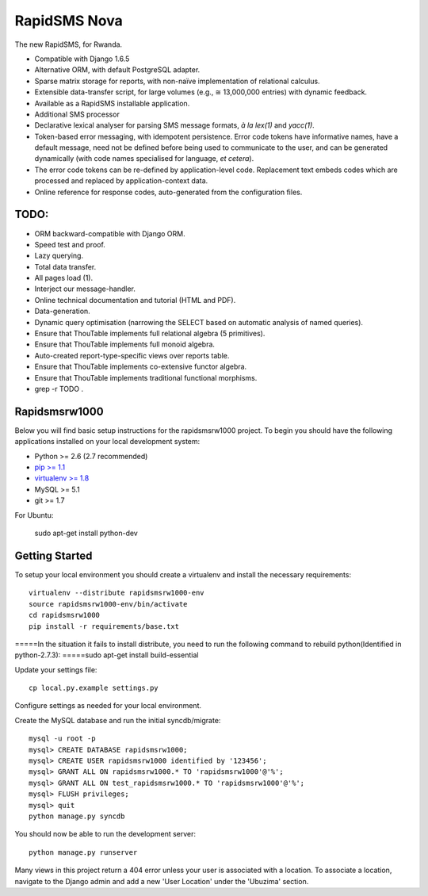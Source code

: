 RapidSMS Nova
=============

The new RapidSMS, for Rwanda.

- Compatible with Django 1.6.5
- Alternative ORM, with default PostgreSQL adapter.
- Sparse matrix storage for reports, with non-naïve implementation of relational calculus.
- Extensible data-transfer script, for large volumes (e.g., ≅ 13,000,000 entries) with dynamic feedback.
- Available as a RapidSMS installable application.
- Additional SMS processor
- Declarative lexical analyser for parsing SMS message formats, *à la* `lex(1)` and `yacc(1)`.
- Token-based error messaging, with idempotent persistence. Error code tokens have informative names, have a default message, need not be defined before being used to communicate to the user, and can be generated dynamically (with code names specialised for language, *et cetera*).
- The error code tokens can be re-defined by application-level code. Replacement text embeds codes which are processed and replaced by application-context data.
- Online reference for response codes, auto-generated from the configuration files.

TODO:
----
- ORM backward-compatible with Django ORM.
- Speed test and proof.
- Lazy querying.
- Total data transfer.
- All pages load (1).
- Interject our message-handler.
- Online technical documentation and tutorial (HTML and PDF).
- Data-generation.
- Dynamic query optimisation (narrowing the SELECT based on automatic analysis of named queries).
- Ensure that ThouTable implements full relational algebra (5 primitives).
- Ensure that ThouTable implements full monoid algebra.
- Auto-created report-type-specific views over reports table.
- Ensure that ThouTable implements co-extensive functor algebra.
- Ensure that ThouTable implements traditional functional morphisms.
- grep -r TODO .

Rapidsmsrw1000
--------------

Below you will find basic setup instructions for the rapidsmsrw1000
project. To begin you should have the following applications installed on your
local development system:

- Python >= 2.6 (2.7 recommended)
- `pip >= 1.1 <http://www.pip-installer.org/>`_
- `virtualenv >= 1.8 <http://www.virtualenv.org/>`_
- MySQL >= 5.1
- git >= 1.7

For Ubuntu:

    sudo apt-get install python-dev

Getting Started
---------------

To setup your local environment you should create a virtualenv and install the
necessary requirements::

    virtualenv --distribute rapidsmsrw1000-env
    source rapidsmsrw1000-env/bin/activate
    cd rapidsmsrw1000
    pip install -r requirements/base.txt

=====In the situation it fails to install distribute, you need to run the following command to rebuild python(Identified in python-2.7.3):
=====sudo apt-get install build-essential


Update your settings file::

    cp local.py.example settings.py

Configure settings as needed for your local environment.

Create the MySQL database and run the initial syncdb/migrate::

    mysql -u root -p
    mysql> CREATE DATABASE rapidsmsrw1000;
    mysql> CREATE USER rapidsmsrw1000 identified by '123456';
    mysql> GRANT ALL ON rapidsmsrw1000.* TO 'rapidsmsrw1000'@'%';
    mysql> GRANT ALL ON test_rapidsmsrw1000.* TO 'rapidsmsrw1000'@'%';
    mysql> FLUSH privileges;
    mysql> quit
    python manage.py syncdb

You should now be able to run the development server::

    python manage.py runserver

Many views in this project return a 404 error unless your user is associated
with a location. To associate a location, navigate to the Django admin and add
a new 'User Location' under the 'Ubuzima' section.
